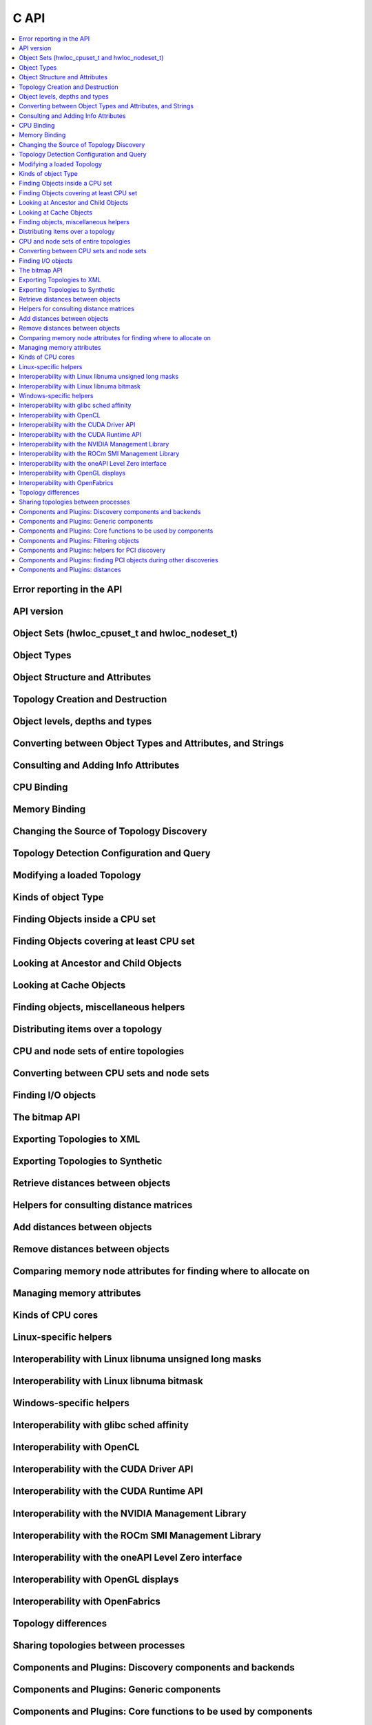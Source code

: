 #####
C API
#####

.. contents::
    :backlinks: none
    :local:

Error reporting in the API
==========================

.. doxygengroup:: hwlocality_api_error_reporting
    :project: pyhwloc

API version
===========

.. doxygengroup:: hwlocality_api_version
    :project: pyhwloc

Object Sets (hwloc_cpuset_t and hwloc_nodeset_t)
================================================

.. doxygengroup:: hwlocality_object_sets
    :project: pyhwloc

Object Types
============

.. doxygengroup:: hwlocality_object_types
    :project: pyhwloc

Object Structure and Attributes
===============================

.. doxygengroup:: hwlocality_objects
    :project: pyhwloc

Topology Creation and Destruction
=================================

.. doxygengroup:: hwlocality_creation
    :project: pyhwloc

Object levels, depths and types
===============================

.. doxygengroup:: hwlocality_levels
    :project: pyhwloc

Converting between Object Types and Attributes, and Strings
===========================================================

.. doxygengroup:: hwlocality_object_strings
    :project: pyhwloc

Consulting and Adding Info Attributes
=====================================

.. doxygengroup:: hwlocality_info_attr
    :project: pyhwloc

CPU Binding
===========

.. doxygengroup:: hwlocality_cpubinding
    :project: pyhwloc

Memory Binding
==============

.. doxygengroup:: hwlocality_membinding
    :project: pyhwloc

Changing the Source of Topology Discovery
=========================================

.. doxygengroup:: hwlocality_setsource
    :project: pyhwloc

Topology Detection Configuration and Query
==========================================

.. doxygengroup:: hwlocality_configuration
    :project: pyhwloc

Modifying a loaded Topology
===========================

.. doxygengroup:: hwlocality_tinker
    :project: pyhwloc

Kinds of object Type
====================

.. doxygengroup:: hwlocality_helper_types
    :project: pyhwloc

Finding Objects inside a CPU set
================================

.. doxygengroup:: hwlocality_helper_find_inside
    :project: pyhwloc

Finding Objects covering at least CPU set
=========================================

.. doxygengroup:: hwlocality_helper_find_covering
    :project: pyhwloc

Looking at Ancestor and Child Objects
=====================================

.. doxygengroup:: hwlocality_helper_ancestors
    :project: pyhwloc

Looking at Cache Objects
========================

.. doxygengroup:: hwlocality_helper_find_cache
    :project: pyhwloc

Finding objects, miscellaneous helpers
======================================

.. doxygengroup:: hwlocality_helper_find_misc
    :project: pyhwloc

Distributing items over a topology
==================================

.. doxygengroup:: hwlocality_helper_distribute
    :project: pyhwloc

CPU and node sets of entire topologies
======================================

.. doxygengroup:: hwlocality_helper_topology_sets
    :project: pyhwloc

Converting between CPU sets and node sets
=========================================

.. doxygengroup:: hwlocality_helper_nodeset_convert
    :project: pyhwloc

Finding I/O objects
===================

.. doxygengroup:: hwlocality_advanced_io
    :project: pyhwloc

The bitmap API
==============

.. doxygengroup:: hwlocality_bitmap
    :project: pyhwloc

Exporting Topologies to XML
===========================

.. doxygengroup:: hwlocality_xmlexport
    :project: pyhwloc

Exporting Topologies to Synthetic
=================================

.. doxygengroup:: hwlocality_syntheticexport
    :project: pyhwloc

Retrieve distances between objects
==================================

.. doxygengroup:: hwlocality_distances_get
    :project: pyhwloc

Helpers for consulting distance matrices
========================================

.. doxygengroup:: hwlocality_distances_consult
    :project: pyhwloc

Add distances between objects
=============================

.. doxygengroup:: hwlocality_distances_add
    :project: pyhwloc

Remove distances between objects
================================

.. doxygengroup:: hwlocality_distances_remove
    :project: pyhwloc

Comparing memory node attributes for finding where to allocate on
=================================================================

.. doxygengroup:: hwlocality_memattrs
    :project: pyhwloc

Managing memory attributes
==========================

.. doxygengroup:: hwlocality_memattrs_manage
    :project: pyhwloc

Kinds of CPU cores
==================

.. doxygengroup:: hwlocality_cpukinds
    :project: pyhwloc

Linux-specific helpers
======================

.. doxygengroup:: hwlocality_linux
    :project: pyhwloc

Interoperability with Linux libnuma unsigned long masks
=======================================================

.. doxygengroup:: hwlocality_linux_libnuma_ulongs
    :project: pyhwloc

Interoperability with Linux libnuma bitmask
===========================================

.. doxygengroup:: hwlocality_linux_libnuma_bitmask
    :project: pyhwloc

Windows-specific helpers
========================

.. doxygengroup:: hwlocality_windows
    :project: pyhwloc

Interoperability with glibc sched affinity
==========================================

.. doxygengroup:: hwlocality_glibc_sched
    :project: pyhwloc

Interoperability with OpenCL
============================

.. doxygengroup:: hwlocality_opencl
    :project: pyhwloc

Interoperability with the CUDA Driver API
=========================================

.. doxygengroup:: hwlocality_cuda
    :project: pyhwloc

Interoperability with the CUDA Runtime API
==========================================

.. doxygengroup:: hwlocality_cudart
    :project: pyhwloc

Interoperability with the NVIDIA Management Library
===================================================

.. doxygengroup:: hwlocality_nvml
    :project: pyhwloc

Interoperability with the ROCm SMI Management Library
=====================================================

.. doxygengroup:: hwlocality_rsmi
    :project: pyhwloc

Interoperability with the oneAPI Level Zero interface
=====================================================

.. doxygengroup:: hwlocality_levelzero
    :project: pyhwloc

Interoperability with OpenGL displays
=====================================

.. doxygengroup:: hwlocality_gl
    :project: pyhwloc

Interoperability with OpenFabrics
=================================

.. doxygengroup:: hwlocality_openfabrics
    :project: pyhwloc

Topology differences
====================

.. doxygengroup:: hwlocality_diff
    :project: pyhwloc

Sharing topologies between processes
====================================

.. doxygengroup:: hwlocality_shmem
    :project: pyhwloc

Components and Plugins: Discovery components and backends
=========================================================

.. doxygengroup:: hwlocality_disc_components
    :project: pyhwloc

Components and Plugins: Generic components
==========================================

.. doxygengroup:: hwlocality_generic_components
    :project: pyhwloc

Components and Plugins: Core functions to be used by components
===============================================================

.. doxygengroup:: hwlocality_components_core_funcs
    :project: pyhwloc

Components and Plugins: Filtering objects
=========================================

.. doxygengroup:: hwlocality_components_filtering
    :project: pyhwloc

Components and Plugins: helpers for PCI discovery
=================================================

.. doxygengroup:: hwlocality_components_pcidisc
    :project: pyhwloc

Components and Plugins: finding PCI objects during other discoveries
====================================================================

.. doxygengroup:: hwlocality_components_pcifind
    :project: pyhwloc

Components and Plugins: distances
=================================

.. doxygengroup:: hwlocality_components_distances
    :project: pyhwloc
